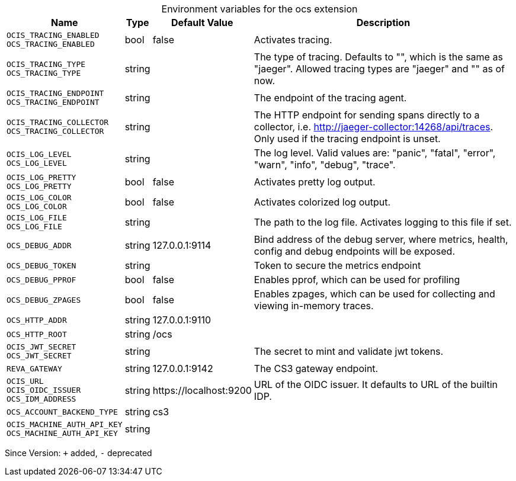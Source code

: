 [caption=]
.Environment variables for the ocs extension
[width="100%",cols="~,~,~,~",options="header"]
|===
| Name
| Type
| Default Value
| Description

|`OCIS_TRACING_ENABLED` +
`OCS_TRACING_ENABLED`
| bool
| false
| Activates tracing.

|`OCIS_TRACING_TYPE` +
`OCS_TRACING_TYPE`
| string
| 
| The type of tracing. Defaults to "", which is the same as "jaeger". Allowed tracing types are "jaeger" and "" as of now.

|`OCIS_TRACING_ENDPOINT` +
`OCS_TRACING_ENDPOINT`
| string
| 
| The endpoint of the tracing agent.

|`OCIS_TRACING_COLLECTOR` +
`OCS_TRACING_COLLECTOR`
| string
| 
| The HTTP endpoint for sending spans directly to a collector, i.e. http://jaeger-collector:14268/api/traces. Only used if the tracing endpoint is unset.

|`OCIS_LOG_LEVEL` +
`OCS_LOG_LEVEL`
| string
| 
| The log level. Valid values are: "panic", "fatal", "error", "warn", "info", "debug", "trace".

|`OCIS_LOG_PRETTY` +
`OCS_LOG_PRETTY`
| bool
| false
| Activates pretty log output.

|`OCIS_LOG_COLOR` +
`OCS_LOG_COLOR`
| bool
| false
| Activates colorized log output.

|`OCIS_LOG_FILE` +
`OCS_LOG_FILE`
| string
| 
| The path to the log file. Activates logging to this file if set.

|`OCS_DEBUG_ADDR`
| string
| 127.0.0.1:9114
| Bind address of the debug server, where metrics, health, config and debug endpoints will be exposed.

|`OCS_DEBUG_TOKEN`
| string
| 
| Token to secure the metrics endpoint

|`OCS_DEBUG_PPROF`
| bool
| false
| Enables pprof, which can be used for profiling

|`OCS_DEBUG_ZPAGES`
| bool
| false
| Enables zpages, which can be used for collecting and viewing in-memory traces.

|`OCS_HTTP_ADDR`
| string
| 127.0.0.1:9110
| 

|`OCS_HTTP_ROOT`
| string
| /ocs
| 

|`OCIS_JWT_SECRET` +
`OCS_JWT_SECRET`
| string
| 
| The secret to mint and validate jwt tokens.

|`REVA_GATEWAY`
| string
| 127.0.0.1:9142
| The CS3 gateway endpoint.

|`OCIS_URL` +
`OCIS_OIDC_ISSUER` +
`OCS_IDM_ADDRESS`
| string
| \https://localhost:9200
| URL of the OIDC issuer. It defaults to URL of the builtin IDP.

|`OCS_ACCOUNT_BACKEND_TYPE`
| string
| cs3
| 

|`OCIS_MACHINE_AUTH_API_KEY` +
`OCS_MACHINE_AUTH_API_KEY`
| string
| 
| 
|===

Since Version: `+` added, `-` deprecated
